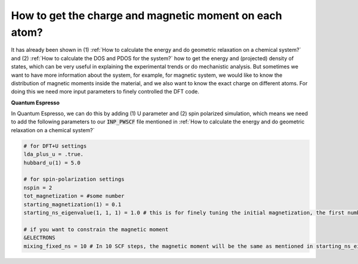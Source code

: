 How to get the charge and magnetic moment on each atom?
=========================================================

It has already been shown in (1) :ref:`How to calculate the energy and do geometric relaxation on a chemical system?` and (2) :ref:`How to calculate the DOS and PDOS for the system?` how to get the energy and (projected) density of states, which can be very useful in explaining the experimental trends or do mechanistic analysis. But sometimes we want to have more information about the system, for example, for magnetic system, we would like to know the distribution of magnetic moments inside the material, and we also want to know the exact charge on different atoms. For doing this we need more input parameters to finely controlled the DFT code.

**Quantum Espresso**

In Quantum Espresso, we can do this by adding (1) U parameter and (2) spin polarized simulation, which means we need to add the following parameters to our :code:`INP_PWSCF` file mentioned in :ref:`How to calculate the energy and do geometric relaxation on a chemical system?`

.. code-block:: bash

    # for DFT+U settings
    lda_plus_u = .true.
    hubbard_u(1) = 5.0

    # for spin-polarization settings 
    nspin = 2
    tot_magnetization = #some number 
    starting_magnetization(1) = 0.1
    starting_ns_eigenvalue(1, 1, 1) = 1.0 # this is for finely tuning the initial magnetization, the first number is the index of the orbital (e.g. for d band it ranges from 1 to 5), the second number is the index of spin (1 or 2), the third number is the index of the atom (see that in ATOMIC SPECIES in the input file).

    # if you want to constrain the magnetic moment 
    &ELECTRONS 
    mixing_fixed_ns = 10 # In 10 SCF steps, the magnetic moment will be the same as mentioned in starting_ns_eigenvalue.

